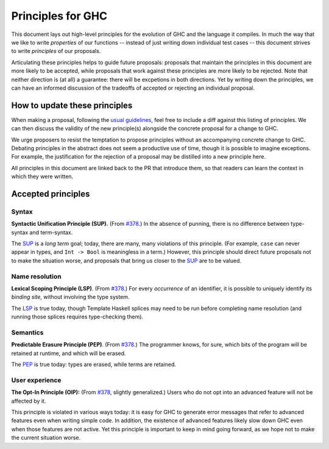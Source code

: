 Principles for GHC
==================

This document lays out high-level principles for the evolution of GHC
and the language it compiles. In much the way that we like to write
*properties* of our functions -- instead of just writing down individual
test cases -- this document strives to write *principles* of our proposals.

Articulating these principles helps to guide future proposals: proposals
that maintain the principles in this document are more likely to be accepted,
while proposals that work against these principles are more likely to be rejected.
Note that neither direction is (at all) a guarantee: there will be excpetions
in both directions. Yet by writing down the principles, we can have an informed
discussion of the tradeoffs of accepted or rejecting an individual proposal.

How to update these principles
------------------------------

When making a proposal, following the `usual guidelines <https://github.com/ghc-proposals/ghc-proposals/#how-to-start-a-new-proposal>`_,
feel free to include a diff against this listing of principles. We can then
discuss the validity of the new principle(s) alongside the concrete proposal for
a change to GHC.

We urge proposers to resist the temptation to propose principles without an
accompanying concrete change to GHC. Debating principles in the abstract does
not seem a productive use of time, though it is possible to imagine exceptions. 
For example, the justification for the rejection of a proposal may be distilled into
a new principle here.

All principles in this document are linked back to the PR that introduce them,
so that readers can learn the context in which they were written.

Accepted principles
-------------------

.. _`#378`: https://github.com/ghc-proposals/ghc-proposals/blob/master/proposals/0378-dependent-type-design.rst

Syntax
~~~~~~

.. _SUP:

**Syntactic Unification Principle (SUP).** (From `#378`_.) In the absence of punning, there is
no difference between type-syntax and term-syntax.

The SUP_ is a *long term* goal; today, there are many, many violations of this principle. (For example,
``case`` can never appear in types, and ``Int -> Bool`` is meaningless in a term.) However, this principle
should direct future proposals not to make the situation worse, and proposals that bring us closer to
the SUP_ are to be valued.

Name resolution
~~~~~~~~~~~~~~~

.. _LSP:

**Lexical Scoping Principle (LSP)**. (From `#378`_.) For every *occurrence* of an
identifier, it is possible to uniquely identify its *binding site*, without
involving the type system.

The LSP_ is true today, though Template Haskell splices may need to be run before
completing name resolution (and running those splices requires type-checking them).

Semantics
~~~~~~~~~

.. _PEP:

**Predictable Erasure Principle (PEP)**. (From `#378`_.) The programmer knows, for sure, which bits of the program will be
retained at runtime, and which will be erased.

The PEP_ is true today: types are erased, while terms are retained.

User experience
~~~~~~~~~~~~~~~

.. _OIP:

**The Opt-In Principle (OIP):** (From `#378`_, slightly generalized.) Users who do not opt into an advanced feature will
not be affected by it.

This principle is violated in various ways today: it is easy for GHC to generate error messages that refer to
advanced features even when writing simple code. In addition, the existence of advanced features likely slow
down GHC even when those features are not active. Yet this principle is important to keep in mind going forward,
as we hope not to make the current situation worse.
